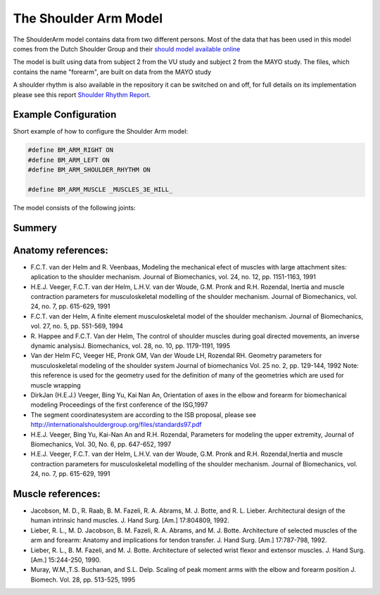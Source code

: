 
The Shoulder Arm Model
======================

The ShoulderArm model contains data from two different persons. Most of the data
that has been used in this model comes from the Dutch Shoulder Group and their 
`should model available online 
<http://homepage.tudelft.nl/g6u61/repository/shoulder/overview.htm>`_

The model is built using data from subject 2 from the VU study and subject 2
from the MAYO study. The files, which contains the name "forearm", are
built on data from the MAYO study

A shoulder rhythm is also available in the repository it can be switched on
and off, for full details on its implementation please see this report
`Shoulder Rhythm
Report <https://www.anybodytech.com/download.html?did=publications.files&fname=ShoulderRhythmReport.pdf>`__.



.. raw:: html 

    <video width="45%" style="display:inline; margin: 0 auto;" controls autoplay loop>
        <source src="../_static/ShoulderArm_rotating_model.mp4" type="video/mp4">
    Your browser does not support the video tag.
    </video>
    <img src="../_static/ShoulderCloseupBack.jpg" alt="Smiley face" width="45%">


.. centered:: *Figure shoulder model*


Example Configuration
-----------------------

Short example of how to configure the Shoulder Arm model: 

.. code-block:: AnyScriptDoc

    #define BM_ARM_RIGHT ON 
    #define BM_ARM_LEFT ON 
    #define BM_ARM_SHOULDER_RHYTHM ON

    #define BM_ARM_MUSCLE _MUSCLES_3E_HILL_
    


.. rst-class:: float-right

.. seealso::
   
   The :doc:`Arm configuration parameters <../BM_Config/Arm_configurations>` for a
   full list of Arm parmaeters or :doc:`configuration section <../BM_Config/HumanBody_configurations>`
   for more information how to configure your model using BM parameters.



The model consists of the following joints:

.. table:: Joints and kinematic contraints
    :widths: 1 2 4
    :align: center
    :column-alignment: center left left
    :column-wrapping: false true true
    :column-dividers: none none none none

    ================= ==================== =======================================================
    Name              Description          Joint typeType
    ================= ==================== =======================================================
    SC                SternoClavicular     Spherical joint
    AC                AcromioClavicular    Spherical joint
    GH                Glenohumeral joint   Spherical joint (Normal reactions of the spherical 
                                           joint is not used instead they are created so that 
                                           they fall within the glenoid cavity the file,
                                           please see the file GHReactions.any for details
    AI                                     One dimensional constraint between
                                           the scapula and the thorax at
                                           the bonylandmark AI om scapula
    AA                                     One dimensional constraint between 
                                           the scapula and the thorax at
                                           the bonylandmark AA om scapula
    ConoideumLigament                      The length of this segment is driven
                                           to a constant length
    FE                Flexion-extension    Revolute joint
                      of the elbow    
    PS                Pronation-supination 
                      joint or the forearm Combination of joints in distal and
                                           proximal end of the radius bone that
                                           leaves one dof free which is 
                                           pronation/supination of the forearm
    Wrist joint                            created as two revolute joints where 
                                           the axis of rotations are not coincident
    ================= ==================== =======================================================

.. Image:arm.png


Summery
---------------


.. table:: Body part summery
    :widths: 1 2 4
    :align: center
    :column-alignment: center left left
    :column-wrapping: false true true
    :column-dividers: none none none none

    ================= ==================== =================================
    Name              Description          Joint typeType
    SC                SternoClavicular     spherical joint
    AC      
    ================= ==================== =================================










Anatomy references:
----------------------

-  F.C.T. van der Helm and R. Veenbaas, Modeling the mechanical efect of
   muscles with large attachment sites: aplication to the shoulder
   mechanism. Journal of Biomechanics, vol. 24, no. 12, pp. 1151-1163,
   1991

-  H.E.J. Veeger, F.C.T. van der Helm, L.H.V. van der Woude, G.M. Pronk
   and R.H. Rozendal, Inertia and muscle contraction parameters for
   musculoskeletal modelling of the shoulder mechanism. Journal of
   Biomechanics, vol. 24, no. 7, pp. 615-629, 1991

-  F.C.T. van der Helm, A finite element musculoskeletal model of the
   shoulder mechanism. Journal of Biomechanics, vol. 27, no. 5, pp.
   551-569, 1994

-  R. Happee and F.C.T. Van der Helm, The control of shoulder muscles
   during goal directed movements, an inverse dynamic analysisJ.
   Biomechanics, vol. 28, no. 10, pp. 1179-1191, 1995

-  Van der Helm FC, Veeger HE, Pronk GM, Van der Woude LH, Rozendal RH.
   Geometry parameters for musculoskeletal modeling of the shoulder
   system Journal of biomechanics Vol. 25 no. 2, pp. 129-144, 1992 Note:
   this reference is used for the geometry used for the definition of
   many of the geometries which are used for muscle wrapping

-  DirkJan (H.E.J.) Veeger, Bing Yu, Kai Nan An, Orientation of axes in
   the elbow and forearm for biomechanical modeling Proceedings of the
   first conference of the ISG,1997

-  The segment coordinatesystem are according to the ISB proposal,
   please see
   http://internationalshouldergroup.org/files/standards97.pdf

-  H.E.J. Veeger, Bing Yu, Kai-Nan An and R.H. Rozendal, Parameters for
   modeling the upper extremity, Journal of Biomechanics, Vol. 30, No.
   6, pp. 647-652, 1997

-  H.E.J. Veeger, F.C.T. van der Helm, L.H.V. van der Woude, G.M. Pronk
   and R.H. Rozendal,Inertia and muscle contraction parameters for
   musculoskeletal modelling of the shoulder mechanism. Journal of
   Biomechanics, vol. 24, no. 7, pp. 615-629, 1991

Muscle references:
----------------------

-  Jacobson, M. D., R. Raab, B. M. Fazeli, R. A. Abrams, M. J. Botte,
   and R. L. Lieber. Architectural design of the human intrinsic hand
   muscles. J. Hand Surg. [Am.] 17:804809, 1992.

-  Lieber, R. L., M. D. Jacobson, B. M. Fazeli, R. A. Abrams, and M. J.
   Botte. Architecture of selected muscles of the arm and forearm:
   Anatomy and implications for tendon transfer. J. Hand Surg. [Am.]
   17:787-798, 1992.

-  Lieber, R. L., B. M. Fazeli, and M. J. Botte. Architecture of
   selected wrist flexor and extensor muscles. J. Hand Surg. [Am.]
   15:244-250, 1990.

-  Muray, W.M.,T.S. Buchanan, and S.L. Delp. Scaling of peak moment arms
   with the elbow and forearm position J. Biomech. Vol. 28, pp. 513-525,
   1995


